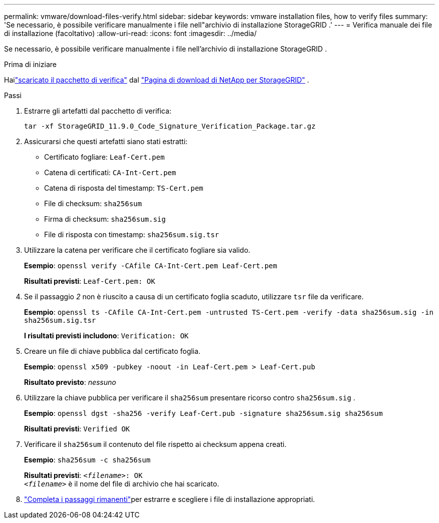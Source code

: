 ---
permalink: vmware/download-files-verify.html 
sidebar: sidebar 
keywords: vmware installation files, how to verify files 
summary: 'Se necessario, è possibile verificare manualmente i file nell"archivio di installazione StorageGRID .' 
---
= Verifica manuale dei file di installazione (facoltativo)
:allow-uri-read: 
:icons: font
:imagesdir: ../media/


[role="lead"]
Se necessario, è possibile verificare manualmente i file nell'archivio di installazione StorageGRID .

.Prima di iniziare
Hailink:../vmware/downloading-and-extracting-storagegrid-installation-files.html#vmware-download-verification-package["scaricato il pacchetto di verifica"] dal https://mysupport.netapp.com/site/products/all/details/storagegrid/downloads-tab["Pagina di download di NetApp per StorageGRID"^] .

.Passi
. Estrarre gli artefatti dal pacchetto di verifica:
+
`tar -xf StorageGRID_11.9.0_Code_Signature_Verification_Package.tar.gz`

. Assicurarsi che questi artefatti siano stati estratti:
+
** Certificato fogliare: `Leaf-Cert.pem`
** Catena di certificati: `CA-Int-Cert.pem`
** Catena di risposta del timestamp: `TS-Cert.pem`
** File di checksum: `sha256sum`
** Firma di checksum: `sha256sum.sig`
** File di risposta con timestamp: `sha256sum.sig.tsr`


. Utilizzare la catena per verificare che il certificato fogliare sia valido.
+
*Esempio*: `openssl verify -CAfile CA-Int-Cert.pem Leaf-Cert.pem`

+
*Risultati previsti*: `Leaf-Cert.pem: OK`

. Se il passaggio _2_ non è riuscito a causa di un certificato foglia scaduto, utilizzare `tsr` file da verificare.
+
*Esempio*: `openssl ts -CAfile CA-Int-Cert.pem -untrusted TS-Cert.pem -verify -data sha256sum.sig -in sha256sum.sig.tsr`

+
*I risultati previsti includono*: `Verification: OK`

. Creare un file di chiave pubblica dal certificato foglia.
+
*Esempio*: `openssl x509 -pubkey -noout -in Leaf-Cert.pem > Leaf-Cert.pub`

+
*Risultato previsto*: _nessuno_

. Utilizzare la chiave pubblica per verificare il `sha256sum` presentare ricorso contro `sha256sum.sig` .
+
*Esempio*: `openssl dgst -sha256 -verify Leaf-Cert.pub -signature sha256sum.sig sha256sum`

+
*Risultati previsti*: `Verified OK`

. Verificare il `sha256sum` il contenuto del file rispetto ai checksum appena creati.
+
*Esempio*: `sha256sum -c sha256sum`

+
*Risultati previsti*: `_<filename>_: OK` +
`_<filename>_` è il nome del file di archivio che hai scaricato.

. link:../vmware/downloading-and-extracting-storagegrid-installation-files.html["Completa i passaggi rimanenti"]per estrarre e scegliere i file di installazione appropriati.

